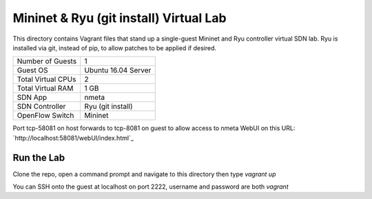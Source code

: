 Mininet & Ryu (git install) Virtual Lab
=======================================

This directory contains Vagrant files that stand up a single-guest Mininet and 
Ryu controller virtual SDN lab. Ryu is installed via git, instead of pip, to
allow patches to be applied if desired.

+--------------------------+---------------------+
| Number of Guests         |                   1 |
+--------------------------+---------------------+
| Guest OS                 | Ubuntu 16.04 Server |
+--------------------------+---------------------+
| Total Virtual CPUs       |                   2 |
+--------------------------+---------------------+
| Total Virtual RAM        |                1 GB |
+--------------------------+---------------------+
| SDN App                  |               nmeta |
+--------------------------+---------------------+
| SDN Controller           |   Ryu (git install) |
+--------------------------+---------------------+
| OpenFlow Switch          |             Mininet |
+--------------------------+---------------------+

Port tcp-58081 on host forwards to tcp-8081 on guest to allow access to nmeta WebUI on this URL:
`http://localhost:58081/webUI/index.html`_

Run the Lab
-----------

Clone the repo, open a command prompt and navigate to this directory then type *vagrant up*

You can SSH onto the guest at localhost on port 2222, username and password are both *vagrant*